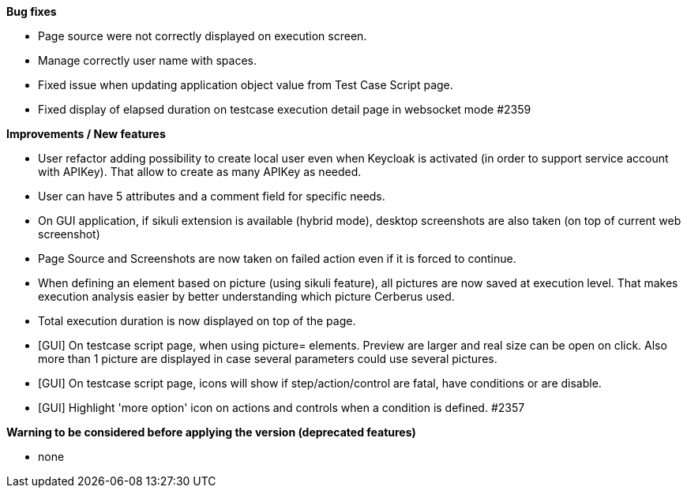 *Bug fixes*
[square]
* Page source were not correctly displayed on execution screen.
* Manage correctly user name with spaces.
* Fixed issue when updating application object value from Test Case Script page.
* Fixed display of elapsed duration on testcase execution detail page in websocket mode #2359

*Improvements / New features*
[square]
* User refactor adding possibility to create local user even when Keycloak is activated (in order to support service account with APIKey). That allow to create as many APIKey as needed.
* User can have 5 attributes and a comment field for specific needs.
* On GUI application, if sikuli extension is available (hybrid mode), desktop screenshots are also taken (on top of current web screenshot)
* Page Source and Screenshots are now taken on failed action even if it is forced to continue.
* When defining an element based on picture (using sikuli feature), all pictures are now saved at execution level. That makes execution analysis easier by better understanding which picture Cerberus used.
* Total execution duration is now displayed on top of the page.
* [GUI] On testcase script page, when using picture= elements. Preview are larger and real size can be open on click. Also more than 1 picture are displayed in case several parameters could use several pictures.
* [GUI] On testcase script page, icons will show if step/action/control are fatal, have conditions or are disable.
* [GUI] Highlight 'more option' icon on actions and controls when a condition is defined. #2357

*Warning to be considered before applying the version (deprecated features)*
[square]
* none

